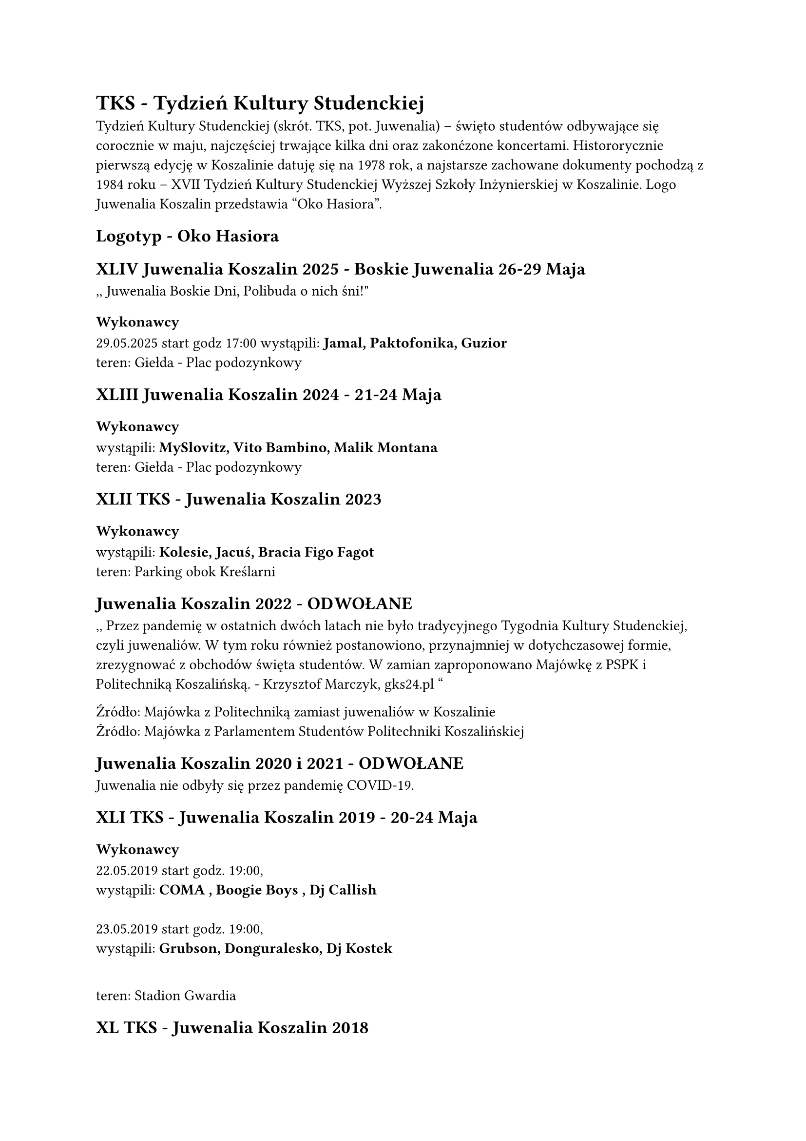 = TKS - Tydzień Kultury Studenckiej
Tydzień Kultury Studenckiej (skrót. TKS, pot. Juwenalia) – święto studentów odbywające się corocznie w maju, najczęściej trwające kilka dni oraz zakonćzone koncertami. Histororycznie pierwszą edycję w Koszalinie datuję się na 1978 rok, a najstarsze zachowane dokumenty pochodzą z 1984 roku – XVII Tydzień Kultury Studenckiej Wyższej Szkoły Inżynierskiej w Koszalinie. Logo Juwenalia Koszalin przedstawia “Oko Hasiora”.

== Logotyp - Oko Hasiora

== XLIV Juwenalia Koszalin 2025 - Boskie Juwenalia 26-29 Maja
,, Juwenalia Boskie Dni, Polibuda o nich śni!"
=== Wykonawcy
29.05.2025 start godz 17:00
wystąpili: *Jamal, Paktofonika, Guzior*
\
teren: Giełda - Plac podozynkowy 

== XLIII Juwenalia Koszalin 2024 - 21-24 Maja
=== Wykonawcy
wystąpili: *MySlovitz, Vito Bambino, Malik Montana*
\
teren: Giełda - Plac podozynkowy 

== XLII TKS - Juwenalia Koszalin 2023
=== Wykonawcy
wystąpili: *Kolesie, Jacuś, Bracia Figo Fagot*
\
teren: Parking obok Kreślarni

==  Juwenalia Koszalin 2022 - ODWOŁANE
,, Przez pandemię w ostatnich dwóch latach nie było tradycyjnego Tygodnia Kultury Studenckiej, czyli juwenaliów. W tym roku również postanowiono, przynajmniej w dotychczasowej formie, zrezygnować z obchodów święta studentów. W zamian zaproponowano Majówkę z PSPK i Politechniką Koszalińską. - Krzysztof Marczyk, gks24.pl " \

Źródło: 
#link("https://gk24.pl/majowka-z-politechnika-zamiast-juwenaliow-w-koszalinie/ar/c1-16330321")[Majówka z Politechniką zamiast juwenaliów w Koszalinie]
\
Źródło: 
#link("https://politechnika.koszalin.pl/art/2189/majowka-z-parlamentem-studentow-politechniki-koszalinskiej")[Majówka z Parlamentem Studentów Politechniki Koszalińskiej
]

== Juwenalia Koszalin 2020 i 2021 - ODWOŁANE
Juwenalia nie odbyły się przez pandemię COVID-19.


== XLI TKS - Juwenalia Koszalin 2019 - 20-24 Maja
=== Wykonawcy
22.05.2019 start godz. 19:00,\
wystąpili: *COMA , Boogie Boys , Dj Callish*
\ \
23.05.2019 start godz. 19:00,\
wystąpili: *Grubson, Donguralesko, Dj Kostek*
\ \

teren: Stadion Gwardia


== XL TKS - Juwenalia Koszalin 2018
== Juwenalia Koszalin 2017
== Juwenalia Koszalin 2016 - 16-22 Maja
== Juwenalia Koszalin 2015
== XXXVI Koszalińśkie Juwenalia 2014 - 19-24 Maja
== XX TKS - Juwenalia Koszalin 1998
== VII TKS - Juwenalia Koszalin 1984
== IV TKS - Juwenalia Koszalin 1979 - 2-6 Maja
Zrodlo:
#link("https://www.facebook.com/photo/?fbid=2587581951342493&set=a.218676224899756") [7 Dni z Juwenaliami]